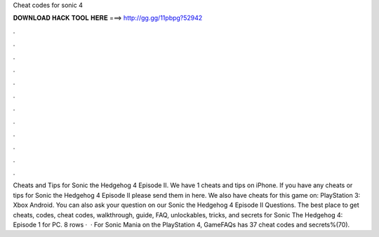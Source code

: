 Cheat codes for sonic 4

𝐃𝐎𝐖𝐍𝐋𝐎𝐀𝐃 𝐇𝐀𝐂𝐊 𝐓𝐎𝐎𝐋 𝐇𝐄𝐑𝐄 ===> http://gg.gg/11pbpg?52942

.

.

.

.

.

.

.

.

.

.

.

.

Cheats and Tips for Sonic the Hedgehog 4 Episode II. We have 1 cheats and tips on iPhone. If you have any cheats or tips for Sonic the Hedgehog 4 Episode II please send them in here. We also have cheats for this game on: PlayStation 3: Xbox Android. You can also ask your question on our Sonic the Hedgehog 4 Episode II Questions. The best place to get cheats, codes, cheat codes, walkthrough, guide, FAQ, unlockables, tricks, and secrets for Sonic The Hedgehog 4: Episode 1 for PC. 8 rows ·  · For Sonic Mania on the PlayStation 4, GameFAQs has 37 cheat codes and secrets%(70).